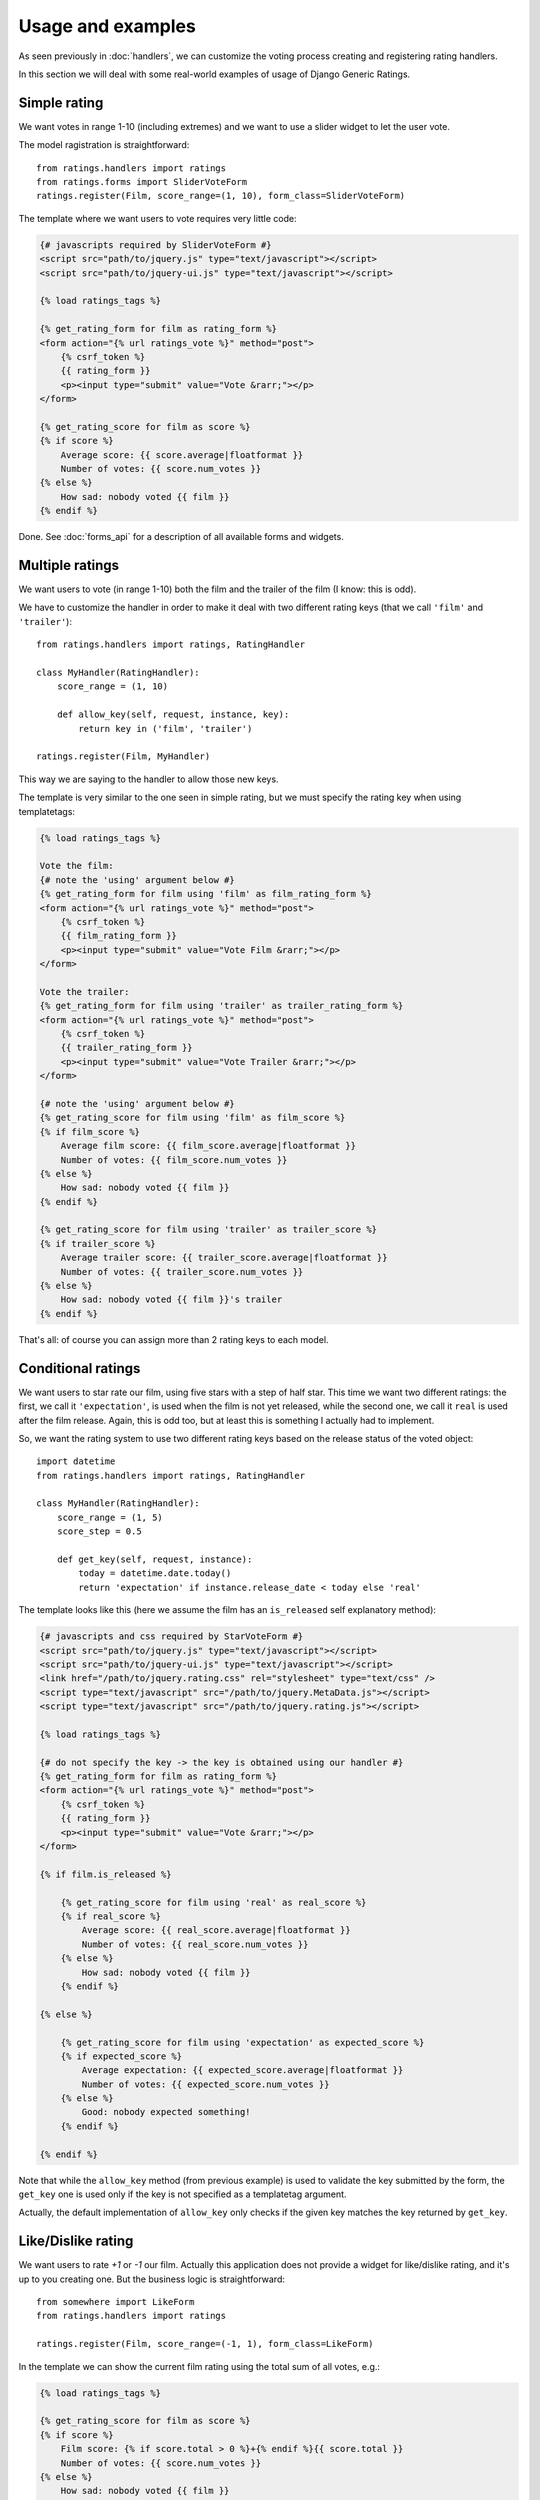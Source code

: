 Usage and examples
==================

As seen previously in :doc:`handlers`, we can customize the voting process
creating and registering rating handlers.

In this section we will deal with some real-world examples of usage of 
Django Generic Ratings.


Simple rating
~~~~~~~~~~~~~

We want votes in range 1-10 (including extremes) and we want to use
a slider widget to let the user vote.

The model ragistration is straightforward::

    from ratings.handlers import ratings
    from ratings.forms import SliderVoteForm
    ratings.register(Film, score_range=(1, 10), form_class=SliderVoteForm)
    
The template where we want users to vote requires very little code:

.. code-block:: html+django

    {# javascripts required by SliderVoteForm #}
    <script src="path/to/jquery.js" type="text/javascript"></script>
    <script src="path/to/jquery-ui.js" type="text/javascript"></script>

    {% load ratings_tags %}
    
    {% get_rating_form for film as rating_form %}
    <form action="{% url ratings_vote %}" method="post">
        {% csrf_token %}
        {{ rating_form }}
        <p><input type="submit" value="Vote &rarr;"></p>
    </form>
    
    {% get_rating_score for film as score %}
    {% if score %}
        Average score: {{ score.average|floatformat }}
        Number of votes: {{ score.num_votes }}
    {% else %}
        How sad: nobody voted {{ film }}
    {% endif %}

Done. See :doc:`forms_api` for a description of all available forms and widgets.
    
    
Multiple ratings
~~~~~~~~~~~~~~~~

We want users to vote (in range 1-10) both the film and the trailer of 
the film (I know: this is odd).

We have to customize the handler in order to make it deal with two different
rating keys (that we call ``'film'`` and ``'trailer'``)::

    from ratings.handlers import ratings, RatingHandler
    
    class MyHandler(RatingHandler):
        score_range = (1, 10)
        
        def allow_key(self, request, instance, key):
            return key in ('film', 'trailer')
           
    ratings.register(Film, MyHandler)
    
This way we are saying to the handler to allow those new keys.
    
The template is very similar to the one seen in simple rating, but we must
specify the rating key when using templatetags:

.. code-block:: html+django

    {% load ratings_tags %}
    
    Vote the film:
    {# note the 'using' argument below #}
    {% get_rating_form for film using 'film' as film_rating_form %} 
    <form action="{% url ratings_vote %}" method="post">
        {% csrf_token %}
        {{ film_rating_form }}
        <p><input type="submit" value="Vote Film &rarr;"></p>
    </form>
    
    Vote the trailer:
    {% get_rating_form for film using 'trailer' as trailer_rating_form %}
    <form action="{% url ratings_vote %}" method="post">
        {% csrf_token %}
        {{ trailer_rating_form }}
        <p><input type="submit" value="Vote Trailer &rarr;"></p>
    </form>
    
    {# note the 'using' argument below #}
    {% get_rating_score for film using 'film' as film_score %}
    {% if film_score %}
        Average film score: {{ film_score.average|floatformat }}
        Number of votes: {{ film_score.num_votes }}
    {% else %}
        How sad: nobody voted {{ film }}
    {% endif %}
    
    {% get_rating_score for film using 'trailer' as trailer_score %}
    {% if trailer_score %}
        Average trailer score: {{ trailer_score.average|floatformat }}
        Number of votes: {{ trailer_score.num_votes }}
    {% else %}
        How sad: nobody voted {{ film }}'s trailer
    {% endif %}
    
That's all: of course you can assign more than 2 rating keys to each model.


Conditional ratings
~~~~~~~~~~~~~~~~~~~

We want users to star rate our film, using five stars with a step of half star.
This time we want two different ratings: the first, we call it ``'expectation'``,
is used when the film is not yet released, while the second one, we call it
``real`` is used after the film release. Again, this is odd too, but at least 
this is something I actually had to implement.

So, we want the rating system to use two different rating keys based on the 
release status of the voted object::

    import datetime
    from ratings.handlers import ratings, RatingHandler
    
    class MyHandler(RatingHandler):
        score_range = (1, 5)
        score_step = 0.5
        
        def get_key(self, request, instance):
            today = datetime.date.today()
            return 'expectation' if instance.release_date < today else 'real'
            
The template looks like this (here we assume the film has an ``is_released`` 
self explanatory method):

.. code-block:: html+django

    {# javascripts and css required by StarVoteForm #}
    <script src="path/to/jquery.js" type="text/javascript"></script>
    <script src="path/to/jquery-ui.js" type="text/javascript"></script>
    <link href="/path/to/jquery.rating.css" rel="stylesheet" type="text/css" />
    <script type="text/javascript" src="/path/to/jquery.MetaData.js"></script>
    <script type="text/javascript" src="/path/to/jquery.rating.js"></script>

    {% load ratings_tags %}
    
    {# do not specify the key -> the key is obtained using our handler #}
    {% get_rating_form for film as rating_form %}
    <form action="{% url ratings_vote %}" method="post">
        {% csrf_token %}
        {{ rating_form }}
        <p><input type="submit" value="Vote &rarr;"></p>
    </form>
    
    {% if film.is_released %}
        
        {% get_rating_score for film using 'real' as real_score %}
        {% if real_score %}
            Average score: {{ real_score.average|floatformat }}
            Number of votes: {{ real_score.num_votes }}
        {% else %}
            How sad: nobody voted {{ film }}
        {% endif %}
        
    {% else %}
    
        {% get_rating_score for film using 'expectation' as expected_score %}
        {% if expected_score %}
            Average expectation: {{ expected_score.average|floatformat }}
            Number of votes: {{ expected_score.num_votes }}
        {% else %}
            Good: nobody expected something!
        {% endif %}
    
    {% endif %}
            
Note that while the ``allow_key`` method (from previous example) is used to 
validate the key submitted by the form, the ``get_key`` one is used only 
if the key is not specified as a templatetag argument.

Actually, the default implementation of ``allow_key`` only checks if the 
given key matches the key returned by ``get_key``.


Like/Dislike rating
~~~~~~~~~~~~~~~~~~~~

We want users to rate *+1* or *-1* our film. Actually this application does not
provide a widget for like/dislike rating, and it's up to you creating one.
But the business logic is straightforward::
    
    from somewhere import LikeForm
    from ratings.handlers import ratings
    
    ratings.register(Film, score_range=(-1, 1), form_class=LikeForm)
    
In the template we can show the current film rating using the total sum of
all votes, e.g.:

.. code-block:: html+django

    {% load ratings_tags %}
    
    {% get_rating_score for film as score %}
    {% if score %}
        Film score: {% if score.total > 0 %}+{% endif %}{{ score.total }}
        Number of votes: {{ score.num_votes }}
    {% else %}
        How sad: nobody voted {{ film }}
    {% endif %}


Working with querysets
~~~~~~~~~~~~~~~~~~~~~~

Consider the following code, printing all votes given by current user::

    from ratings.models import Vote
    for vote in Vote.objects.filter(user=request.user):
        print "%s -> %s" % (vote.content_object, vote.score)
        
There is nothing wrong in the above code snippet, except that it does,
for each vote, a query to retrieve the voted object.
You can avoid this using the ``filter_with_contents`` method of the *Vote*
and *Score* models, e.g.::

    from ratings.models import Vote
    for vote in Vote.objects.filter_with_contents(user=request.user):
        print "%s -> %s" % (vote.content_object, vote.score)

This way only a query for each different content type is performed.
We have shortcuts for votes retreival: for example the previous code
can be rewritten like this::

    from ratings.handlers import ratings
    for vote in ratings.get_votes_by(request.user):
        print "%s -> %s" % (vote.content_object, vote.score)

The application also provides handler's shortcuts to get votes associated 
to a particular content type::

    from ratings.handlers import ratings
    handler = ratings.get_handler(MyModel)
    
    # get all votes by user (regarding MyModel instances)
    user_votes = handler.get_votes_by(request.user)
    
    # get all votes given to myinstance
    instance_votes = handler.get_votes_for(myinstance)
    
What if instead you have a queryset and you want to print the *main* score of
each object in it?
Of course you can write something like this::

    from ratings.handlers import ratings
    
    queryset = Film.objects.all()
    handler = ratings.get_handler(queryset.model)
    key = 'main'
    
    for instance in queryset:
        score = handler.get_score(instance, key)
        print 'film:', instance
        print 'average score:', score.average
        print 'votes:', score.num_votes
        
Again, this is correct but you are doing a query for each object in the queryset.
The ratings handler lets you annotate the *queryset* with scores using a 
given *key*, e.g.::

    from ratings.handlers import ratings
    
    queryset = Film.objects.all()
    handler = ratings.get_handler(queryset.model)
    key = 'main'
    
    queryset_with_scores = handler.annotate_scores(queryset, key, 
        myaverage='average', num_votes='num_votes')
        
    for instance in queryset_with_scores:
        print 'film:', instance
        print 'average score:', instance.myaverage
        print 'votes:', instance.num_votes
        
As seen, each film in queryset has two new attached fields: 
*myaverage* and *num_votes*.
The same kind of annotation can be done with user's votes, see 
:doc:`handlers_api`.


Using AJAX
~~~~~~~~~~

This application comes with out-of-the-box *AJAX* voting support.

All is needed is the inclusion of the provided ``ratings.js`` javascript
in the template where the vote form is displayed. The javascript file is
present in the ``static/ratings/js/`` directory of the distribution.

The script will handle the AJAX vote submit for all forms having *ratings*
class.

Here is a working example of an *AJAX* voting form that uses the slider widget:

.. code-block:: html+django

    {# javascripts and css required by SliderVoteForm #}
    <script src="path/to/jquery.js" type="text/javascript"></script>
    <script src="path/to/jquery-ui.js" type="text/javascript"></script>
    script type="text/javascript" src="/path/to/ratings.js"></script>

    {% load ratings_tags %}
    
    {% get_rating_form for object as rating_form %}
    
    <form action="{% url ratings_vote %}" class="ratings" method="post">
        {% csrf_token %}
        {{ rating_form }}
        <p>
            {# only authenticated users can vote #}
            {% if user.is_authenticated %}
                <input type="submit" value="Vote"></p>
            {% else %}
                <a href="{% url login %}?next={{ request.path }}">Vote</a>
            {% endif %}
        </p>
        <span class="success" style="display: none;">Vote registered!</span>
        <span class="error" style="display: none;">Errors...</span>
    </form>
    
By default, if you did not customize the handler, the *AJAX* request 
(on form submit) returns a *JSON* response containing::

    {
        'key': 'the_rating_key',
        'vote_id': vote.id,
        'vote_score': vote.score,
        'score_average': score.average,
        'score_num_votes': score.num_votes,
        'score_total': score.total,
    }

In the previous example, we put two hidden elements inside the form, 
the former having class *success* and the latter having class *error*.
Each one, if present, is showed whenever an AJAX vote is successfully 
completed or not.

Further more, various javascript events are triggered during *AJAX* votes:
see :doc:`forms_api` for details.
    

Performance and database denormalization
~~~~~~~~~~~~~~~~~~~~~~~~~~~~~~~~~~~~~~~~

One goal of *Django Generic Ratings* is to provide a generic solution to rate
model instances without the need to edit your (or third party) models.

Sometimes, however, you may want to denormalize ratings data, for example
because you need to speed up *order by* queries for tables with a lot of 
records, or for backward compatibility with legacy code.

Assume you want to store the average score and the number of votes in your
film instances, and you want these values to change each time a user votes 
a film.

This is easily achievable, again, customizing the handler, e.g.::

    from ratings.handlers import RatingHandler, ratings

    class FilmRatingHandler(RatingHandler):
        
        def post_vote(self, request, vote, created):
            instance = vote.content_object
            score = vote.get_score() 
            instance.average_vote = score.average
            instance.num_votes = score.num_votes
            instance.save()
        
    ratings.register(Film, FilmRatingHandler)


Deleting model instances
~~~~~~~~~~~~~~~~~~~~~~~~

When you delete a model instance all related votes and scores are
contextually deleted too.
